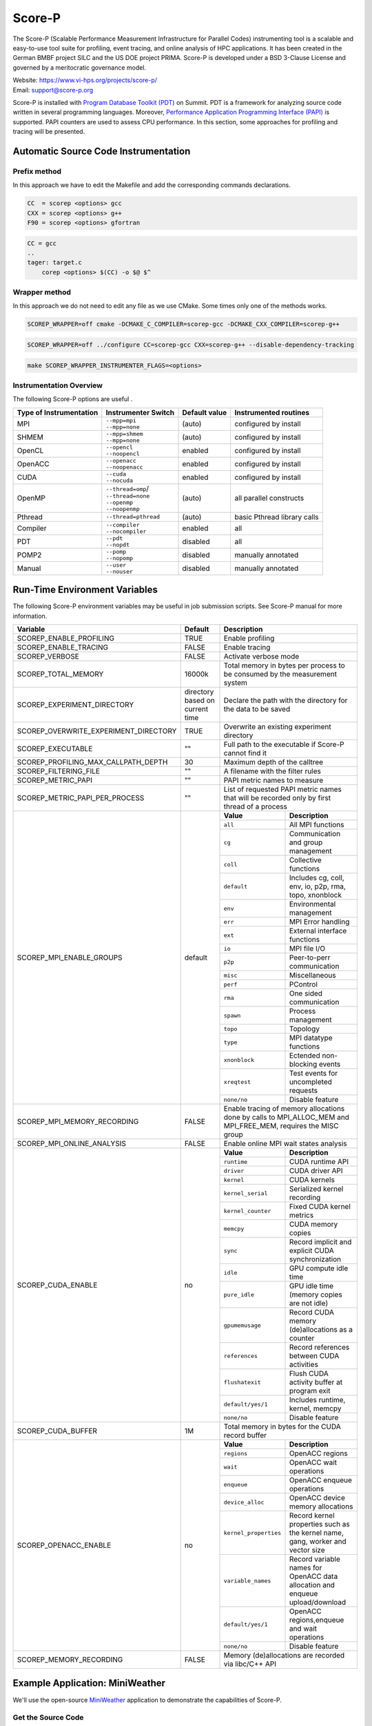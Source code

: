 .. _scorep:

*******
Score-P
*******

The Score-P (Scalable Performance Measurement Infrastructure for Parallel
Codes) instrumenting tool is a scalable and easy-to-use tool suite for
profiling, event tracing, and online analysis of HPC applications. It has been
created in the German BMBF project SILC and the US DOE project PRIMA. Score-P
is developed under a BSD 3-Clause License and governed by a meritocratic
governance model.

| Website: https://www.vi-hps.org/projects/score-p/
| Email: support@score-p.org

Score-P is installed with `Program Database Toolkit (PDT)
<https://www.cs.uoregon.edu/research/pdt/home.php>`_ on Summit. PDT is a
framework for analyzing source code written in several programming languages.
Moreover, `Performance Application Programming Interface (PAPI)
<https://icl.utk.edu/papi/>`_ is supported. PAPI counters are used to assess
CPU performance. In this section, some approaches for profiling and tracing
will be presented.

Automatic Source Code Instrumentation
=====================================

Prefix method
~~~~~~~~~~~~~

In this approach we have to edit the Makefile and add the corresponding commands declarations.

.. code::

    CC  = scorep <options> gcc
    CXX = scorep <options> g++ 
    F90 = scorep <options> gfortran

.. code::

    CC = gcc
    ..
    tager: target.c
        corep <options> $(CC) -o $@ $^


Wrapper method
~~~~~~~~~~~~~~

In this approach we do not need to edit any file as we use CMake. Some times only one of the methods works.

.. code::

    SCOREP_WRAPPER=off cmake -DCMAKE_C_COMPILER=scorep-gcc -DCMAKE_CXX_COMPILER=scorep-g++

.. code::

    SCOREP_WRAPPER=off ../configure CC=scorep-gcc CXX=scorep-g++ --disable-dependency-tracking

.. code::

    make SCOREP_WRAPPER_INSTRUMENTER_FLAGS=<options>



Instrumentation Overview
~~~~~~~~~~~~~~~~~~~~~~~~~


The following Score-P options are useful .

+-------------------------+------------------------+----------------+-----------------------------+
| Type of Instrumentation | Instrumenter Switch    | Default value  | Instrumented routines       |
+=========================+========================+================+=============================+
| MPI                     | | ``--mpp=mpi``        | (auto)         | configured by install       |
|                         | | ``--mpp=none``       |                |                             |
+-------------------------+------------------------+----------------+-----------------------------+
| SHMEM                   | | ``--mpp=shmem``      | (auto)         | configured by install       |  
|                         | | ``--mpp=none``       |                |                             |
+-------------------------+------------------------+----------------+-----------------------------+
| OpenCL                  | | ``--opencl``         | enabled        | configured by install       | 
|                         | | ``--noopencl``       |                |                             |
+-------------------------+------------------------+----------------+-----------------------------+
| OpenACC                 | | ``--openacc``        | enabled        | configured by install       |  
|                         | | ``--noopenacc``      |                |                             |
+-------------------------+------------------------+----------------+-----------------------------+
| CUDA                    | | ``--cuda``           | enabled        | configured by install       |
|                         | | ``--nocuda``         |                |                             |
+-------------------------+------------------------+----------------+-----------------------------+
| OpenMP                  | | ``--thread=omp``/    | (auto)         | all parallel constructs     |
|                         | | ``--thread=none``    |                |                             |
|                         | | ``--openmp``         |                |                             |
|                         | | ``--noopenmp``       |                |                             |
+-------------------------+------------------------+----------------+-----------------------------+
| Pthread                 | | ``--thread=pthread`` | (auto)         | basic Pthread library calls |
+-------------------------+------------------------+----------------+-----------------------------+
| Compiler                | | ``--compiler``       | enabled        | all                         |
|                         | | ``--nocompiler``     |                |                             |
+-------------------------+------------------------+----------------+-----------------------------+
| PDT                     | | ``--pdt``            | disabled       | all                         |
|                         | | ``--nopdt``          |                |                             |
+-------------------------+------------------------+----------------+-----------------------------+
| POMP2                   | | ``--pomp``           | disabled       | manually annotated          |
|                         | | ``--nopomp``         |                |                             |
+-------------------------+------------------------+----------------+-----------------------------+
| Manual                  | | ``--user``           | disabled       | manually annotated          |
|                         | | ``--nouser``         |                |                             |
+-------------------------+------------------------+----------------+-----------------------------+



Run-Time Environment Variables
==============================

The following Score-P environment variables may be useful in job submission scripts. See Score-P manual for more information.

+---------------------------------------+----------------------------------+-------------------------------------------------------------------------------------------------------------+
| Variable                              | Default                          | Description                                                                                                 |
+=======================================+==================================+=============================================================================================================+
| SCOREP_ENABLE_PROFILING               | TRUE                             | Enable profiling                                                                                            |
+---------------------------------------+----------------------------------+-------------------------------------------------------------------------------------------------------------+
| SCOREP_ENABLE_TRACING                 | FALSE                            | Enable tracing                                                                                              |
+---------------------------------------+----------------------------------+-------------------------------------------------------------------------------------------------------------+
| SCOREP_VERBOSE                        | FALSE                            | Activate verbose mode                                                                                       |
+---------------------------------------+----------------------------------+-------------------------------------------------------------------------------------------------------------+
| SCOREP_TOTAL_MEMORY                   | 16000k                           | Total memory in bytes per process to be consumed by the measurement system                                  |
+---------------------------------------+----------------------------------+-------------------------------------------------------------------------------------------------------------+
| SCOREP_EXPERIMENT_DIRECTORY           | directory based on current time  | Declare the path with the directory for the data to be saved                                                |
+---------------------------------------+----------------------------------+-------------------------------------------------------------------------------------------------------------+
| SCOREP_OVERWRITE_EXPERIMENT_DIRECTORY | TRUE                             | Overwrite an existing experiment directory                                                                  |
+---------------------------------------+----------------------------------+-------------------------------------------------------------------------------------------------------------+
| SCOREP_EXECUTABLE                     | ""                               | Full path to the executable if Score-P cannot find it                                                       |
+---------------------------------------+----------------------------------+-------------------------------------------------------------------------------------------------------------+
| SCOREP_PROFILING_MAX_CALLPATH_DEPTH   | 30                               | Maximum depth of the calltree                                                                               |
+---------------------------------------+----------------------------------+-------------------------------------------------------------------------------------------------------------+
| SCOREP_FILTERING_FILE                 | ""                               | A filename with the filter rules                                                                            |
+---------------------------------------+----------------------------------+-------------------------------------------------------------------------------------------------------------+
| SCOREP_METRIC_PAPI                    | ""                               | PAPI metric names to measure                                                                                |
+---------------------------------------+----------------------------------+-------------------------------------------------------------------------------------------------------------+
| SCOREP_METRIC_PAPI_PER_PROCESS        | ""                               | List of requested PAPI metric names that will be recorded only by first thread of a process                 |
+---------------------------------------+----------------------------------+----------------+--------------------------------------------------------------------------------------------+
| SCOREP_MPI_ENABLE_GROUPS              | default                          |  **Value**     | **Description**                                                                            |
|                                       |                                  +----------------+--------------------------------------------------------------------------------------------+
|                                       |                                  |  ``all``       | All MPI functions                                                                          |
|                                       |                                  +----------------+--------------------------------------------------------------------------------------------+
|                                       |                                  |  ``cg``        | Communication and group management                                                         |
|                                       |                                  +----------------+--------------------------------------------------------------------------------------------+
|                                       |                                  |  ``coll``      | Collective functions                                                                       |
|                                       |                                  +----------------+--------------------------------------------------------------------------------------------+
|                                       |                                  |  ``default``   | Includes cg, coll, env, io, p2p, rma, topo, xnonblock                                      |
|                                       |                                  +----------------+--------------------------------------------------------------------------------------------+
|                                       |                                  |  ``env``       | Environmental management                                                                   |
|                                       |                                  +----------------+--------------------------------------------------------------------------------------------+
|                                       |                                  |  ``err``       | MPI Error handling                                                                         |
|                                       |                                  +----------------+--------------------------------------------------------------------------------------------+
|                                       |                                  |  ``ext``       | External interface functions                                                               |
|                                       |                                  +----------------+--------------------------------------------------------------------------------------------+
|                                       |                                  |  ``io``        | MPI file I/O                                                                               |
|                                       |                                  +----------------+--------------------------------------------------------------------------------------------+
|                                       |                                  |  ``p2p``       | Peer-to-perr communication                                                                 |
|                                       |                                  +----------------+--------------------------------------------------------------------------------------------+
|                                       |                                  |  ``misc``      | Miscellaneous                                                                              |
|                                       |                                  +----------------+--------------------------------------------------------------------------------------------+
|                                       |                                  |  ``perf``      | PControl                                                                                   |
|                                       |                                  +----------------+--------------------------------------------------------------------------------------------+
|                                       |                                  |  ``rma``       | One sided communication                                                                    |
|                                       |                                  +----------------+--------------------------------------------------------------------------------------------+
|                                       |                                  |  ``spawn``     | Process management                                                                         |
|                                       |                                  +----------------+--------------------------------------------------------------------------------------------+
|                                       |                                  |  ``topo``      | Topology                                                                                   |
|                                       |                                  +----------------+--------------------------------------------------------------------------------------------+
|                                       |                                  |  ``type``      | MPI datatype functions                                                                     |
|                                       |                                  +----------------+--------------------------------------------------------------------------------------------+
|                                       |                                  |  ``xnonblock`` | Ectended non-blocking events                                                               |
|                                       |                                  +----------------+--------------------------------------------------------------------------------------------+
|                                       |                                  |  ``xreqtest``  | Test events for uncompleted requests                                                       |
|                                       |                                  +----------------+--------------------------------------------------------------------------------------------+
|                                       |                                  |  ``none/no``   | Disable feature                                                                            |
+---------------------------------------+----------------------------------+----------------+--------------------------------------------------------------------------------------------+
| SCOREP_MPI_MEMORY_RECORDING           | FALSE                            |Enable tracing of memory allocations done by calls to MPI_ALLOC_MEM and MPI_FREE_MEM, requires the MISC group|
+---------------------------------------+----------------------------------+-------------------------------------------------------------------------------------------------------------+
| SCOREP_MPI_ONLINE_ANALYSIS            |  FALSE                           | Enable online MPI wait states analysis                                                                      |
+---------------------------------------+----------------------------------+---------------------+---------------------------------------------------------------------------------------+
| SCOREP_CUDA_ENABLE                    | no                               |  **Value**          | **Description**                                                                       |
|                                       |                                  +---------------------+---------------------------------------------------------------------------------------+
|                                       |                                  |  ``runtime``        | CUDA runtime API                                                                      |
|                                       |                                  +---------------------+---------------------------------------------------------------------------------------+
|                                       |                                  |  ``driver``         | CUDA driver API                                                                       |
|                                       |                                  +---------------------+---------------------------------------------------------------------------------------+
|                                       |                                  |  ``kernel``         | CUDA kernels                                                                          |
|                                       |                                  +---------------------+---------------------------------------------------------------------------------------+
|                                       |                                  |  ``kernel_serial``  | Serialized kernel recording                                                           |
|                                       |                                  +---------------------+---------------------------------------------------------------------------------------+
|                                       |                                  |  ``kernel_counter`` | Fixed CUDA kernel metrics                                                             |
|                                       |                                  +---------------------+---------------------------------------------------------------------------------------+
|                                       |                                  |  ``memcpy``         | CUDA memory copies                                                                    |
|                                       |                                  +---------------------+---------------------------------------------------------------------------------------+
|                                       |                                  |  ``sync``           | Record implicit and explicit CUDA synchronization                                     |
|                                       |                                  +---------------------+---------------------------------------------------------------------------------------+
|                                       |                                  |  ``idle``           | GPU compute idle time                                                                 |
|                                       |                                  +---------------------+---------------------------------------------------------------------------------------+
|                                       |                                  |  ``pure_idle``      | GPU idle time (memory copies are not idle)                                            |
|                                       |                                  +---------------------+---------------------------------------------------------------------------------------+
|                                       |                                  |  ``gpumemusage``    | Record CUDA memory (de)allocations as a counter                                       |
|                                       |                                  +---------------------+---------------------------------------------------------------------------------------+
|                                       |                                  |  ``references``     | Record references between CUDA activities                                             |
|                                       |                                  +---------------------+---------------------------------------------------------------------------------------+
|                                       |                                  |  ``flushatexit``    | Flush CUDA activity buffer at program exit                                            |
|                                       |                                  +---------------------+---------------------------------------------------------------------------------------+
|                                       |                                  |  ``default/yes/1``  | Includes runtime, kernel, memcpy                                                      |
|                                       |                                  +---------------------+---------------------------------------------------------------------------------------+
|                                       |                                  |  ``none/no``        | Disable feature                                                                       |
+---------------------------------------+----------------------------------+---------------------+---------------------------------------------------------------------------------------+
| SCOREP_CUDA_BUFFER                    |  1M                              | Total memory in bytes for the CUDA record buffer                                                            |
+---------------------------------------+----------------------------------+-----------------------+-------------------------------------------------------------------------------------+
| SCOREP_OPENACC_ENABLE                 | no                               |  **Value**            | **Description**                                                                     |
|                                       |                                  +-----------------------+-------------------------------------------------------------------------------------+
|                                       |                                  | ``regions``           | OpenACC regions                                                                     |
|                                       |                                  +-----------------------+-------------------------------------------------------------------------------------+
|                                       |                                  | ``wait``              | OpenACC wait operations                                                             |
|                                       |                                  +-----------------------+-------------------------------------------------------------------------------------+
|                                       |                                  | ``enqueue``           | OpenACC enqueue operations                                                          |
|                                       |                                  +-----------------------+-------------------------------------------------------------------------------------+
|                                       |                                  | ``device_alloc``      | OpenACC device memory allocations                                                   |
|                                       |                                  +-----------------------+-------------------------------------------------------------------------------------+
|                                       |                                  | ``kernel_properties`` | Record kernel properties such as the kernel name, gang, worker and vector size      |
|                                       |                                  +-----------------------+-------------------------------------------------------------------------------------+
|                                       |                                  | ``variable_names``    | Record variable names for OpenACC data allocation and enqueue upload/download       |
|                                       |                                  +-----------------------+-------------------------------------------------------------------------------------+
|                                       |                                  | ``default/yes/1``     | OpenACC regions,enqueue and wait operations                                         |
|                                       |                                  +-----------------------+-------------------------------------------------------------------------------------+
|                                       |                                  | ``none/no``           | Disable feature                                                                     |
+---------------------------------------+----------------------------------+-----------------------+-------------------------------------------------------------------------------------+
| SCOREP_MEMORY_RECORDING               |  FALSE                           | Memory (de)allocations are recorded via libc/C++ API                                                        |
+---------------------------------------+----------------------------------+-------------------------------------------------------------------------------------------------------------+

Example Application: MiniWeather
================================

We'll use the open-source `MiniWeather
<https://github.com/mrnorman/miniWeather>`_ application to demonstrate the
capabilities of Score-P.

Get the Source Code 
~~~~~~~~~~~~~~~~~~~

.. code::

    $ git clone https://github.com/mrnorman/miniWeather.git
    $ cd miniWeather/c/build

Compile the Application
~~~~~~~~~~~~~~~~~~~~~~~

MiniWeather supports several build modes:  serial, MPI, MPI+OpenMP, and
MPI+OpenACC. In order to compile the application, we'll be using the PGI
toolchain, and bring into our environment both ``cmake`` and a parallel
installation of ``NetCDF``. 

.. code::

    $ module load pgi parallel-netcdf cmake
    $ ./cmake_summit_pgi.sh


To compile for Serial, MPI, MPI+OpenMP, or MPI+OpenACC, invoke the appropriate
target from the list below:

.. code::

    $ make serial
    $ make mpi
    $ make openmp
    $ make openacc


Below, we'll look at using Score-P to profile each case.


Modifications
-------------

- Edit the makefile and replace ``mpic++`` with ``scorep --mpp=mpi mpic++``. 


Instrumenting the Serial Version of MiniWeather
-----------------------------------------------

For a serial application, we should not use a Makefile with a programming
model such as MPI or OpenMP. However, as the source code for this **specific**
case includes MPI headers that are not excluded during the compilation of the
serial version, we should declare a Makefile with MPI. 

- Edit the makefile and replace ``mpic++`` with ``scorep --mpp=mpi mpic++``

.. code::

    $ module load scorep/6.0
    $ make serial

If there were no MPI headers, you should edit the Makefile with:

``scorep --mpp=none g++``

However, as there are MPI headers, we need to declare 

``scorep --mpp=mpi mpic++``

If you want to add PDT, then use the option ``--pdt``

Add to your submission script the Score-P variables that you want to use (or
uncomment them below). By default the Score-P will apply profiling, and not apply tracing.

.. code::

        #PAPI metrics
    export SCOREP_METRIC_PAPI=PAPI_TOT_INS,PAPI_TOT_CYC,PAPI_FP_OPS

    export SCOREP_MPI_ENABLE_GROUPS=ALL
    export SCOREP_TOTAL_MEMORY=20MB

        time jsrun -n 1 -r 1 -a 1 -c 1 -g 1  ./miniWeather_serial


- When the execution finishes, one directory is created named ``scorep-<date>_<time>_<runid>``

- For example we can see the contents of the created directory:

.. code::

    ls scorep-20191210_1435_1862594527919600
    MANIFEST.md
    profile.cubex
    scorep.cfg

- Check the performance data

.. code::

    cd scorep-20191210_1435_1862594527919600
    scorep-score -r profile.cubex > profile.txt
    less profile.txt

    Estimated aggregate size of event trace:                   1057kB
    Estimated requirements for largest trace buffer (max_buf): 1057kB
    Estimated memory requirements (SCOREP_TOTAL_MEMORY):       4097kB
    (hint: When tracing set SCOREP_TOTAL_MEMORY=4097kB to avoid intermediate flushes
     or reduce requirements using USR regions filters.)

    flt     type max_buf[B] visits time[s] time[%] time/visit[us]  region
            ALL  1,081,567 35,754   70.08   100.0        1959.93  ALL
            MPI    964,448 31,250    0.98     1.4          31.36  MPI
            USR    117,026  4,501   68.79    98.2       15283.49  USR
            COM         52      2    0.30     0.4      152111.97  COM
              SCOREP        41      1    0.00     0.0          65.14  SCOREP

         MPI    655,200 25,200    0.05     0.1           1.83  MPI_Get_address
         USR    117,026  4,501   68.79    98.2       15283.49  perform_timestep(double*, double*, double*, double*, double)
         MPI     60,400    604    0.45     0.6         739.90  MPI_File_write_at_all
         MPI     51,340    755    0.00     0.0           3.49  MPI_Allreduce
         MPI     45,400    454    0.01     0.0          13.39  MPI_File_write_at


- We can see that 98.2% of the execution time is spent on user functions and only 1.4% on MPI as there is no real MPI calls on serial code, just some calls are not excluded.


Explanation
~~~~~~~~~~~

+-------------------------+----------------------------------------------------+
| Score-P Region Type Key |  Description                                       |
+=========================+====================================================+
| COM                     | User functions found on callstack to other regions |
+-------------------------+----------------------------------------------------+
| CUDA                    | CUDA API and kernels                               |
+-------------------------+----------------------------------------------------+
| MEMORY                  | Memory alloc/dealloc                               |
+-------------------------+----------------------------------------------------+
| MPI                     | All MPI functions                                  |
+-------------------------+----------------------------------------------------+
| OMP                     | OpenMP constructs                                  |
+-------------------------+----------------------------------------------------+
| OPENACC                 | OpenACC API & kernels                              |
+-------------------------+----------------------------------------------------+
| PTHREAD                 | all pthread functions                              |
+-------------------------+----------------------------------------------------+
| SCOREP                  | Score-P instrumentation                            |
+-------------------------+----------------------------------------------------+
| SHMEM                   | All SHMEM functions                                |
+-------------------------+----------------------------------------------------+
| USR                     | User fucntions not found in COM                    |
+-------------------------+----------------------------------------------------+


We can observe the percentage of each type consumes during the execution of the serial version of MiniWeather


- Repeat the previous procedure but activate PDT, instead of  ``scorep --mpp=mpi mpic++``, declare ``scorep --mpp=mpi --pdt mpic++``

- The the output of the profiling data are:

.. code::

    Estimated aggregate size of event trace:                   13MB
    Estimated requirements for largest trace buffer (max_buf): 13MB
    Estimated memory requirements (SCOREP_TOTAL_MEMORY):       15MB
    (hint: When tracing set SCOREP_TOTAL_MEMORY=15MB to avoid intermediate flushes
     or reduce requirements using USR regions filters.)

    flt     type max_buf[B]  visits time[s] time[%] time/visit[us]  region
             ALL 13,197,645 501,757   71.84   100.0         143.19  ALL
             USR 12,229,152 470,352   70.12    97.6         149.08  USR
             MPI    964,448  31,250    1.03     1.4          32.86  MPI
             COM      4,004     154    0.70     1.0        4535.33  COM
              SCOREP         41       1    0.00     0.0          81.92  SCOREP

         USR  4,975,282 191,357    0.38     0.5           2.00  void hydro_const_theta(double, double &, double &)
         USR  4,975,282 191,357    0.75     1.0           3.92  void injection(double, double, double &, double &, double &, double &, double &, double &)
         USR    702,156  27,006    1.34     1.9          49.50  void semi_discrete_step(double *, double *, double *, double, int, double *, double *)
         MPI    655,200  25,200    0.05     0.1           1.84  MPI_Get_address
         USR    351,078  13,503   33.22    46.2        2460.04  void compute_tendencies_x(double *, double *, double *) 
         USR    351,078  13,503    0.05     0.1           3.74  void set_halo_values_x(double *)
         USR    351,078  13,503    0.04     0.1           3.26  void set_halo_values_z(double *)
         USR    351,078  13,503   34.23    47.6        2535.23  void compute_tendencies_z(double *, double *, double *)
         USR    117,026   4,501    0.10     0.1          22.31  void perform_timestep(double *, double *, double *, double *, double)

- We can see more insight details for each routine of the code.


Instrumenting the MPI version of MiniWeather
--------------------------------------------

Profiling
~~~~~~~~~

For the MPI version, we should use a makefile with MPI. 
Edit the Makefile and declare the compiler for CC.

``scorep --mpp=mpi --pdt mpic++``

.. code::

        $ module load pgi
        $ module load parallel-netcdf
        $ module load scorep/6.0
        $ make mpi

Add to your submission script the Score-P variables that you want to use (or
uncomment them below). By default, the Score-P will apply profiling, and not
tracing.

.. code::

        module load scorep/6.0
        #PAPI metrics

    export SCOREP_METRIC_PAPI=PAPI_TOT_INS,PAPI_TOT_CYC,PAPI_FP_OPS
    export SCOREP_MPI_ENABLE_GROUPS=ALL
    export SCOREP_TOTAL_MEMORY=20MB

        jsrun -n 64 -r 8 -a 1 -c 1 ./miniWeather_mpi

- A new folder is created and we check the results

.. code::

    cd scorep-20191211_1647_1910918433289249
    scorep-score -r profile.cubex > profile.txt
        less profile.txt

    Estimated aggregate size of event trace:                   1071MB
    Estimated requirements for largest trace buffer (max_buf): 17MB
    Estimated memory requirements (SCOREP_TOTAL_MEMORY):       19MB
    (hint: When tracing set SCOREP_TOTAL_MEMORY=19MB to avoid intermediate flushes
    or reduce requirements using USR regions filters.)

    flt     type max_buf[B]     visits time[s] time[%] time/visit[us]  region
             ALL 17,631,831 26,151,351 2624.21   100.0         100.35  ALL
             MPI 12,130,086 12,559,329 1908.82    72.7         151.98  MPI
             USR  3,249,298  7,822,166  618.97    23.6          79.13  USR
             COM  2,343,978  5,769,792   96.41     3.7          16.71  COM
              SCOREP         41         64    0.01     0.0          92.71  SCOREP

             MPI  4,806,000  3,456,000   13.67     0.5           3.95  MPI_Isend
             MPI  4,806,000  3,456,000   11.84     0.5           3.43  MPI_Irecv
             MPI  1,404,000  3,456,000  109.38     4.2          31.65  MPI_Waitall
             COM  1,404,000  3,456,000   45.78     1.7          13.25  void semi_discrete_step(double *, double *, double *, double, int, double *, double *)
             USR    702,000  1,728,000  317.84    12.1         183.94  void compute_tendencies_x(double *, double *, double *)
             COM    702,000  1,728,000   31.13     1.2          18.01  void set_halo_values_x(double *)
             USR    702,000  1,728,000    3.57     0.1           2.07  void set_halo_values_z(double *)
             USR    702,000  1,728,000  289.24    11.0         167.39  void compute_tendencies_z(double *, double *, double *)

- Now that we use MPI, we can observe that 72.7% of the total execution time was MPI calls, there were almost 3.5 million MPI_Isend/MPI_Irecv calls
- Moreover in the first line we are informed that if we activate tracing, the size will be close to 1GB and the miinimum requirement for the memory (SCOREP_TOTAL_MEMORY) that we use already.
- The profile.cubex file can be opened with the cube tool but will present this later


Tracing
~~~~~~~

- You need to activate the tracing variable in tour submission script

.. code::

    export SCOREP_ENABLE_TRACING=true

- Now the new scorep directory includes a file called ``traces.otf2`` and a sub-directory with traces. You can use Vampir to open the otf2 file. 
- For detailed information about using Vampir on Summit and the builds available, please see the `Vampir Software Page <https://www.olcf.ornl.gov/software_package/vampir/>`__.


Instrumenting the MPI+OpenMP version of MiniWeather
----------------------------------------------------


 - Execute the MPI+OpenMP version

Edit the Makefile and declare the compiler for CC.

 ``scorep --mpp=mpi --thread=omp --pdt mpic++``

 .. code::

         $ module load pgi
         $ module load parallel-netcdf
         $ module load scorep/6.0
         $ make openmp

 Add to your submission script the Score-P variables that you want to use (or
 uncomment them below). By default, the Score-P will apply profiling, and not
 tracing.

 .. code::

         module load scorep/6.0

         #PAPI metrics
         export SCOREP_METRIC_PAPI=PAPI_TOT_INS,PAPI_TOT_CYC,PAPI_FP_OPS

         export SCOREP_MPI_ENABLE_GROUPS=ALL
         export SCOREP_TOTAL_MEMORY=20MB
     export OMP_NUM_THREADS=8

     jsrun -n 64 -r 8 -a 1 -c 8 "-b packed:8" ./miniWeather_mpi_openmp


- A new folder is created and we check the results

 .. code::

         cd scorep-20191212_1359_1949859062811255
         scorep-score -r profile.cubex > profile.txt
         less profile.txt

    Estimated aggregate size of event trace:                   5GB
    Estimated requirements for largest trace buffer (max_buf): 306MB
    Estimated memory requirements (SCOREP_TOTAL_MEMORY):       322MB
    (hint: When tracing set SCOREP_TOTAL_MEMORY=322MB to avoid intermediate flushes
     or reduce requirements using USR regions filters.)

     flt    type  max_buf[B]      visits time[s] time[%] time/visit[us]  region
             ALL 319,855,935 101,660,439 1533.97   100.0          15.09  ALL
             OMP 300,410,136  94,018,752 1033.35    67.4          10.99  OMP
             MPI  12,130,086   3,141,969  446.00    29.1         141.95  MPI
             COM   4,449,978   2,738,448   48.89     3.2          17.85  COM
             USR   2,865,694   1,761,254    5.73     0.4           3.25  USR
              SCOREP          41          16    0.00     0.0          94.38  SCOREP

             OMP  37,584,000   6,912,000   29.55     1.9           4.28  !$omp parallel @miniWeather_mpi_openmp.cpp:213
             OMP  18,792,000   3,456,000   15.06     1.0           4.36  !$omp parallel @miniWeather_mpi_openmp.cpp:291
             OMP  18,792,000   3,456,000   14.71     1.0           4.26  !$omp parallel @miniWeather_mpi_openmp.cpp:322
             OMP  18,792,000   3,456,000   15.10     1.0           4.37  !$omp parallel @miniWeather_mpi_openmp.cpp:236
             OMP  18,792,000   3,456,000   14.72     1.0           4.26  !$omp parallel @miniWeather_mpi_openmp.cpp:267
             OMP  18,792,000   3,456,000   15.00     1.0           4.34  !$omp parallel @miniWeather_mpi_openmp.cpp:369
         ...
                 OMP   5,616,000   3,456,000  278.62    18.2          80.62  !$omp for @miniWeather_mpi_openmp.cpp:236      

- We can observe that OpenMP consumes the 67.4% of the execution tiime and which OMP pragma occupies more time and which line.
- Moreover, the traces now would be 5GB and the memory reuquirements are 322MB per process.

Instrumenting the MPI+OpenACC version of MiniWeather
----------------------------------------------------


 - Edit the Makefile and declare the compiler for CC.

  ``scorep --mpp=mpi --cuda --openacc --pdt mpic++``

  .. code::

          $ module load pgi
          $ module load parallel-netcdf
          $ module load scorep/6.0
          $ make openacc

  Add to your submission script the Score-P variables that you want to use (or
  uncomment them below). By default, the Score-P will apply profiling, and not
  tracing.


  .. code::

           module load scorep/6.0

           #PAPI metrics
           export SCOREP_METRIC_PAPI=PAPI_TOT_INS,PAPI_TOT_CYC,PAPI_FP_OPS

           export SCOREP_MPI_ENABLE_GROUPS=ALL
           export SCOREP_TOTAL_MEMORY=20MB
       export SCOREP_OPENACC_ENABLE=default

           jsrun -n 6 -r 3 --smpiargs="-gpu" -g 1 ./miniWeather_mpi_openacc


- A new folder is created and we check the results

  .. code::

      cd scorep-20191217_1015_2906378202661
          scorep-score -r profile.cubex > profile.txt
          less profile.txt

      Estimated aggregate size of event trace:                   350MB
      Estimated requirements for largest trace buffer (max_buf): 62MB
      Estimated memory requirements (SCOREP_TOTAL_MEMORY):       64MB
          (hint: When tracing set SCOREP_TOTAL_MEMORY=64MB to avoid intermediate flushes
          or reduce requirements using USR regions filters.)

     flt     type max_buf[B]     visits time[s] time[%] time/visit[us]  region
              ALL 64,183,583 12,509,267  269.54   100.0          21.55  ALL
              OPENACC 40,727,960  8,723,760   64.95    24.1           7.45  OPENACC
                  MPI 12,130,086  1,180,019  170.57    63.3         144.55  MPI
                  USR  6,875,518  1,578,564    5.19     1.9           3.29  USR
                  COM  4,449,978  1,026,918   28.83    10.7          28.07  COM
               SCOREP         41          6    0.00     0.0          93.51  SCOREP

              MPI  4,806,000    324,000    1.65     0.6           5.10  MPI_Isend
              MPI  4,806,000    324,000    1.29     0.5           3.98  MPI_Irecv
              USR  3,410,394    783,342    1.74     0.6           2.22  void hydro_const_theta(double, double &, double &)
              USR  3,410,394    783,342    3.41     1.3           4.36  void injection(double, double, double &, double &, double &, double &, double &, double &)
              MPI  1,404,000    324,000   11.63     4.3          35.91  MPI_Waitall
              COM  1,404,000    324,000    5.22     1.9          16.10  void semi_discrete_step(double *, double *, double *, double, int, double *, double *)
              OPENACC  1,404,000    324,000    2.56     0.9           7.90  acc_download@miniWeather_mpi_openacc.cpp:370
              OPENACC  1,404,000    324,000    2.72     1.0           8.41  acc_upload@miniWeather_mpi_openacc.cpp:380
              OPENACC  1,404,000    324,000    2.32     0.9           7.16  acc_wait@miniWeather_mpi_openacc.cpp:380
              OPENACC  1,404,000    324,000    1.60     0.6           4.94  acc_data_enter@miniWeather_mpi_openacc.cpp:220
              OPENACC  1,404,000    324,000    2.85     1.1           8.79  acc_compute@miniWeather_mpi_openacc.cpp:220
              OPENACC  1,404,000    324,000    2.71     1.0           8.36  acc_launch_kernel@miniWeather_mpi_openacc.cpp:220


- The OpenACC consumes 24.1% of the total execution time 
- We are going to trace the MPI+OpenACC version and we'll adjust the buffer size
- The new submission script will be like the following:

  .. code::

            module load scorep/6.0

            #PAPI metrics
            export SCOREP_METRIC_PAPI=PAPI_TOT_INS,PAPI_TOT_CYC,PAPI_FP_OPS

            export SCOREP_MPI_ENABLE_GROUPS=ALL
            export SCOREP_TOTAL_MEMORY=70MB
            export SCOREP_OPENACC_ENABLE=default
        export SCOREP_ENABLE_TRACING=true
            export SCOREP_ENABLE_PROFILING=false

            jsrun -n 6 -r 3 --smpiargs="-gpu" -g 1 ./miniWeather_mpi_openacc

- We always declare the SCOREP_TOTAL_MEMORY few MBs over the recommended value just to be sure

Vampir
======

- Conenct to a new terminal with X11 forwarding (-X or -Y)
- Load the vampir module and execute it

.. code::

    module load vampir
    vampir &

- Select "Open Other..." if your trace is not already in the list, then "Local File", go to the folder that the files traces.otf2 is located, select it and click "Open"
- This is the main view

.. image:: /images/vampir_main_view.png
   :align: center

- The red area is the Charts bar and the buttons open various Charts 
- The blue area is the Zoom bar and the colors represent different functionalities that we'll see later
- The orange area is the Timeline Chart and the view can change with the addition of other charts
- The yellow area includes different windows about Function Summary, Contect View, and Function Legend. From the Function Summary we can understand in what commands the colors of the Timeline Chart correspond.

- We can zoom either by selecting an area with the mouse from the Zoom bar or the Timeline chart. This way we observe better if there is something wrong with our code.

.. image:: /images/vampir_zoom.png
   :align: center


- By selecting the Chart of Process Timeline (see arrow) we have the following Chart added 

.. image:: /images/vampir_process_timeline.png
   :align: center

- In this case we can see process 0 and the call stack (7 levels) and if we navigate over the colors with the mouse you can get more information under the Contect View.
- The black circles mean burst messages from MPI.
- The yellow trriangles are related to IO operations


- If we execute right click on the chart area and then "Set Mode" -> "Exclusive", we can see the exclusive time spent on each layer 

.. image:: /images/vampir_process_timeline_exclusive.png
   :align: center

- This way we know in which layer to check for any performance issue.
- Moreover, from the options we can check which process is analyzed.


- Add Summary Timeline by clicking the option that the arrow below indicates

.. image:: /images/vampir_process_summary_timeline.png
   :align: center

- In the new chart we can observe the exclusive time per function group for all the processes. It is clear that in some parts MPI consumes the most of the time and in other parts, OpenACC and CUDA calls.
- We can see various options by right click the mouse cursor on the chart area.


- Add Counter Data Timeline by clicking the option that the arrow below indicates

.. image:: /images/vampir_counter_data_timeline.png
   :align: center

- The new chart will show the first PAPI metric that we declared in the variable **SCOREP_METRIC_PAPI** and we can zoom to see more details
- Moreover, depednign on the architecture some emtrics can indicate more details about the computational efficiency across the timeline
- In this case we see the Flops and with mextri number of operations per second.


- If we execute right click and "Select Metric" then we have the following options

.. image:: /images/vampir_counter_select_metric.png
   :align: center

- By selecting "MPI Latencies" we have the following, which represents the duration of individual MPI calls

.. image:: /images/vampir_counter_mpi_latencies.png
   :align: center

- We can observe if some MPI calls take significant time more than other ones to identify bottlenecks.

- By selecting "Message Data Rate" we have the following, which represents the bytes per second exchanged

.. image:: /images/vampir_counter_message_data_rates.png
   :align: center

- We can close a chart be mocing a mouse over the uper right corner (see arrow) in case we want to add another chart 


- By selecting "Add Performance Radar" (see arrow below) we have the following

.. image:: /images/vampir_performance_radar.png
   :align: center

- This shows for all the processes the Flop operations

- If we execute right click "Set Metric" ->  " Message Data Rate"

.. image:: /images/vampir_performance_radar_menu.png
   :align: center

- We get this chart where with a glimpse of the view we can observe which processes outperform or not compared to other ones. Of course, in some cases this could be considered as expected, depending on the implementation.

.. image:: /images/vampir_performance_radar_data_rate.png
   :align: center

- Select "Add IO Timeline" (see arrow below)

.. image:: /images/vampir_io_timeline.png
   :align: center

- We can see per file all the IO operations, open, write, etc.


- Select "Add Message Summary" (see arrow below) 

.. image:: /images/vampir_message_summary.png
   :align: center

- Down on the right, there is a new chart which shows the number of the messages per message size (12.5 KiB)
- We can change the metric as seen below with right click of the mouse on the corresponding chart area

.. image:: /images/vampir_message_summary_menu.png
   :align: center


- Select "Add Process Summary" (see arrow below)

.. image:: /images/vampir_process_summary.png
   :align: center

- The process summary is usefull to observe the load balance between the processes with a glimpse 

- As we see that process 0 performs different operations, we create 2 clusters with the following procedure

.. image:: /images/vampir_process_summary_menu.png
   :align: center
.. image:: /images/vampir_set_cluster.png
   :align: center
   :scale: 50%
.. image:: /images/vampir_prrocess_sumamry_2_clusters.png
   :align: center

- We can clearly observe the differences between the two groups 


- Select "Add Communication Matrix View" (see arrow below)

.. image:: /images/vampir_communication_matrix.png
   :align: center 

- We can observe the number of the messages exchanged between the threads and their properties as sender/receiver

- By selecting the following menu we can see the maximum message size

.. image:: /images/vampir_communication_matrix_max_message.png
   :align: center

- This is usefull to know how the MPI communication performs based on the eager/rendezvous modes

- By selecting the following menu we can see the maximum transfer time to see which threads perform slower

.. image:: /images/vampir_communication_matrix_max_time.png
   :align: center

- By selecting the following menu we can see the minimum data rate for the communication

.. image:: /images/vampir_communication_matrix_min_data_rate.png
   :align: center


- Select "Add I/O Summary" (see arrow below)

.. image:: /images/vampir_io_summary.png
   :align: center

- We can see the I/O operations per each file

- We select from the menu the operations type to see also the numbers per operation type

.. image:: /images/vampir_io_summary_operations.png
   :align: center

- Select "Add Call Tree" (see arrow below)

.. image:: /images/vampir_call_tree.png
   :align: center

- Now we can see the call tree and the duration for each call

Advanced Topics
===============

Disable instrumentation of OpenMP group
~~~~~~~~~~~~~~~~~~~~~~~~~~~~~~~~~~~~~~~

If the instrumentation overhead is coming from one OpenMP call, which is not related to performance analysis, such as OpenMP atomic call, we can compile 
the application thus to disable the instrumentation of specific OpenMP group calls. Score-P is using Opari2 to instrument OpenMP and hybrid codes. The pattern is

.. code::

  --opari=<parameter-list>

To disable OpenMP directive, group, etc:

.. code::
  
  --opari=--disable=omp[:directive|group,...]

Thus we compile an MPI+OpenMP application as follows:

.. code::

   make PREP="scorep --mpp=mpi --thread=omp --opari="--disable=omp:atomic" "

where ``$PREP`` is declared in the Makefile 

The OpenMP atomic call will be executed, but it will not be instrumented, thus if this call causes the overhead, it will be decreased.

Fix compilation issue
~~~~~~~~~~~~~~~~~~~~~

- In some cases compiling a hybrid application with Score-P fails with errors as observed below

.. image:: /images/scorep_error.png

In this case there is a problem with the file ``main.opari.cu``

Execute manually the command that failed in order to extract the file ``main.opari.cu`` in this case.

If we compare the files ``main.cu`` and ``main.opari.cu`` there is no such line ``#include <omp.h>``, when you add this line, 
compile again manually this file and continue with the rest of the compilation.

Filtering
~~~~~~~~~

It is common when a user profiles an application and analyze the file ``profile.cubex`` observes that the execution time is 
significantly higher but also the trace file size when tracing is activated is quite big to be analyzed efficiently.

For example, we have the following output:


.. image:: /images/scorep_filtering.png


We can see that when tracing is activated, the total event trace buffer would be 193 GB. Moreover, the user regions are 
``USR``occupies more than 3 billion bytes for the trace buffer. As this region area doesn't include any communication, 
it could be excluded from the instrumentation. We select the functions with caption USR and where their ``time[%]`` is 
more than half percent including the ones with many visits. In this example, we choose many USR functions. 
We create a file called for example, ``exclude.filt`` with content:

.. image:: /images/scorep_filter_functions.png
   :scale: 50 %

We declare the ``SCOREP_REGION_NAMES_BEGIN`` to declare that below are the regions. The option ``EXCLUDE`` means exclude them, and
the ``SCOREP_REGION_NAMES_END`` defines when the list finishes. 

Then define the environment variable ``SCOREP_FILTERING_FILE`` to the ``exclude.filt``

.. image:: /images/scorep_filtering_results.png

Now the prediction for the event trace buffer would be 7 GB, almost 28 times smaller; also, the execution time overhead from 49% went down to 7%.
